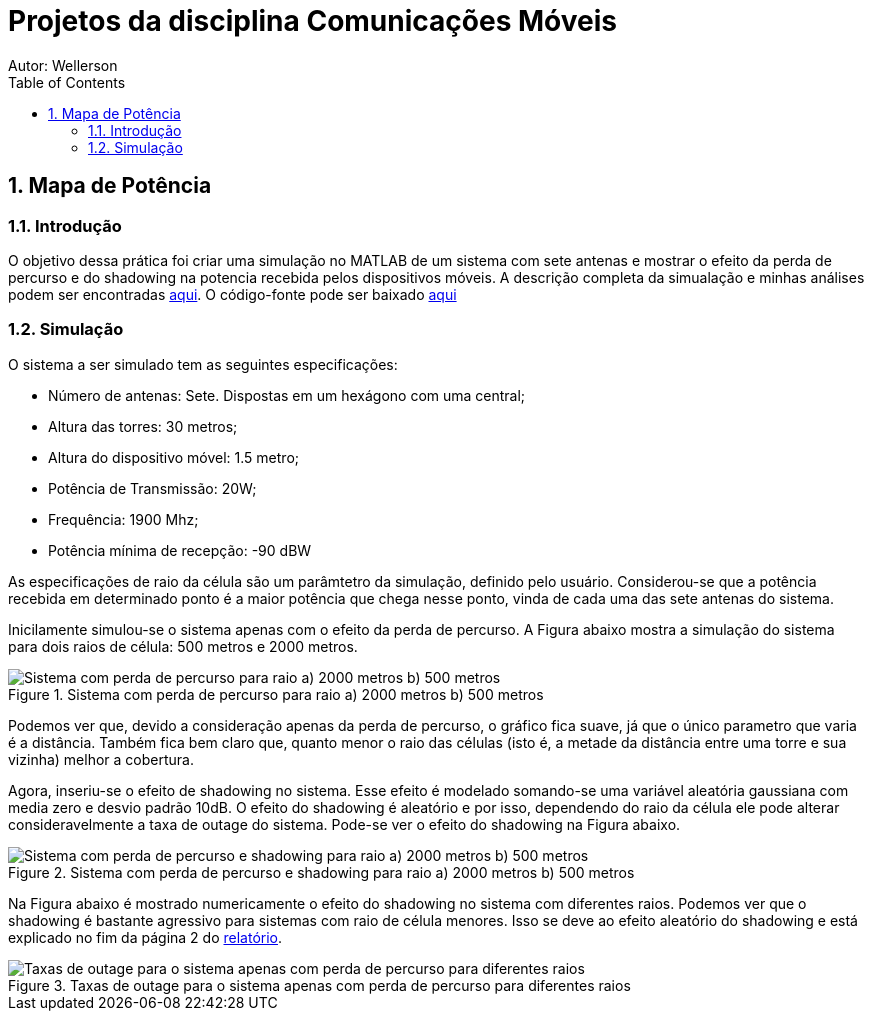 :stylesheet: clean.css

:toc: left

:stem: latexmath

= Projetos da disciplina Comunicações Móveis
Autor: Wellerson 

:sectnums:

== Mapa de Potência

=== Introdução
O objetivo dessa prática foi criar uma simulação no MATLAB de um sistema com sete antenas e mostrar o efeito da perda de percurso e do shadowing na potencia recebida pelos dispositivos móveis. A descrição completa da simualação e minhas análises podem ser encontradas link:https://github.com/wellerson-oliveira/Projetos-comunicoes-moveis/blob/master/Unidade%202/relatorio_prova_1.pdf[aqui]. O código-fonte pode ser baixado link:https://github.com/wellerson-oliveira/Projetos-comunicoes-moveis/tree/master/Unidade%202/codes/Exp%201[aqui]

=== Simulação 
O sistema a ser simulado tem as seguintes especificações:

* Número de antenas: Sete. Dispostas em um hexágono com uma central;
* Altura das torres: 30 metros;
* Altura do dispositivo móvel: 1.5 metro;
* Potência de Transmissão: 20W;
* Frequência: 1900 Mhz;
* Potência mínima de recepção: -90 dBW

As especificações de raio da célula são um parâmtetro da simulação, definido pelo usuário. Considerou-se que a potência recebida em determinado ponto é a maior potência que chega nesse ponto, vinda de cada uma das sete antenas do sistema. 

Inicilamente simulou-se o sistema apenas com o efeito da perda de percurso. A Figura abaixo mostra a simulação do sistema para dois raios de célula: 500 metros e 2000 metros. 

[#img-comparativo-pot]
.Sistema com perda de percurso para raio a) 2000 metros b) 500 metros
image::images/path_loss_2km.jpg[Sistema com perda de percurso para raio a) 2000 metros b) 500 metros]

Podemos ver que, devido a consideração apenas da perda de percurso, o gráfico fica suave, já que o único parametro que varia é a distância. Também fica bem claro que, quanto menor o raio das células (isto é, a metade da distância entre uma torre e sua vizinha) melhor a cobertura. 

Agora, inseriu-se o efeito de shadowing no sistema. Esse efeito é modelado somando-se uma variável aleatória gaussiana com media zero e desvio padrão 10dB. O efeito do shadowing é aleatório e por isso, dependendo do raio da célula ele pode alterar consideravelmente a taxa de outage do sistema. Pode-se ver o efeito do shadowing na Figura abaixo.

[#img-mapa_perda_shad]
.Sistema com perda de percurso e shadowing para raio a) 2000 metros b) 500 metros
image::images/mapa_com_shadow_500.jpg[Sistema com perda de percurso e shadowing para raio a) 2000 metros b) 500 metros]

Na Figura abaixo é mostrado numericamente o efeito do shadowing no sistema com diferentes raios. Podemos ver que o shadowing é bastante agressivo para sistemas com raio de célula menores. Isso se deve ao efeito aleatório do shadowing e está explicado no fim da página 2 do link:https://github.com/wellerson-oliveira/Projetos-comunicoes-moveis/blob/master/Unidade%202/relatorio_prova_1.pdf[relatório].

[#img-outage-1]
.Taxas de outage para o sistema apenas com perda de percurso para diferentes raios
image::images/tabela_outage_mc.jpg[Taxas de outage para o sistema apenas com perda de percurso para diferentes raios]


























